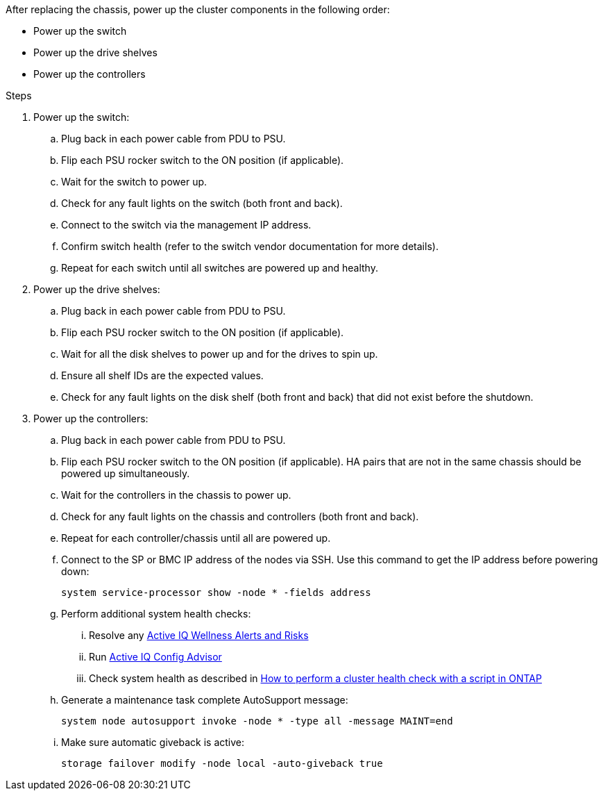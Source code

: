 After replacing the chassis, power up the cluster components in the following order:

* Power up the switch
* Power up the drive shelves
* Power up the controllers

.Steps

. Power up the switch:
.. Plug back in each power cable from PDU to PSU.
.. Flip each PSU rocker switch to the ON position (if applicable).
.. Wait for the switch to power up.
.. Check for any fault lights on the switch (both front and back).
.. Connect to the switch via the management IP address.
.. Confirm switch health (refer to the switch vendor documentation for more details).
.. Repeat for each switch until all switches are powered up and healthy.

. Power up the drive shelves:
.. Plug back in each power cable from PDU to PSU.
.. Flip each PSU rocker switch to the ON position (if applicable).
.. Wait for all the disk shelves to power up and for the drives to spin up.
.. Ensure all shelf IDs are the expected values.
.. Check for any fault lights on the disk shelf (both front and back) that did not exist before the shutdown.
. Power up the controllers:
.. Plug back in each power cable from PDU to PSU.
.. Flip each PSU rocker switch to the ON position (if applicable). HA pairs that are not in the same chassis should be powered up simultaneously.
.. Wait for the controllers in the chassis to power up.
.. Check for any fault lights on the chassis and controllers (both front and back).
.. Repeat for each controller/chassis until all are powered up.
.. Connect to the SP or BMC IP address of the nodes via SSH. Use this command to get the IP address before powering down: 
+
`system service-processor show -node * -fields address`

.. Perform additional system health checks:
... Resolve any https://activeiq.netapp.com/[Active IQ Wellness Alerts and Risks]
... Run https://mysupport.netapp.com/site/tools/tool-eula/activeiq-configadvisor[Active IQ Config Advisor]
... Check system health as described in https://kb.netapp.com/onprem/ontap/os/How_to_perform_a_cluster_health_check_with_a_script_in_ONTAP[How to perform a cluster health check with a script in ONTAP]
.. Generate a maintenance task complete AutoSupport message:
+
`system node autosupport invoke -node * -type all -message MAINT=end`

.. Make sure automatic giveback is active: 
+
`storage failover modify -node local -auto-giveback true`
